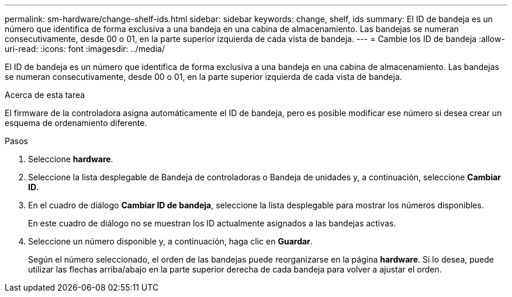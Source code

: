 ---
permalink: sm-hardware/change-shelf-ids.html 
sidebar: sidebar 
keywords: change, shelf, ids 
summary: El ID de bandeja es un número que identifica de forma exclusiva a una bandeja en una cabina de almacenamiento. Las bandejas se numeran consecutivamente, desde 00 o 01, en la parte superior izquierda de cada vista de bandeja. 
---
= Cambie los ID de bandeja
:allow-uri-read: 
:icons: font
:imagesdir: ../media/


[role="lead"]
El ID de bandeja es un número que identifica de forma exclusiva a una bandeja en una cabina de almacenamiento. Las bandejas se numeran consecutivamente, desde 00 o 01, en la parte superior izquierda de cada vista de bandeja.

.Acerca de esta tarea
El firmware de la controladora asigna automáticamente el ID de bandeja, pero es posible modificar ese número si desea crear un esquema de ordenamiento diferente.

.Pasos
. Seleccione *hardware*.
. Seleccione la lista desplegable de Bandeja de controladoras o Bandeja de unidades y, a continuación, seleccione *Cambiar ID*.
. En el cuadro de diálogo *Cambiar ID de bandeja*, seleccione la lista desplegable para mostrar los números disponibles.
+
En este cuadro de diálogo no se muestran los ID actualmente asignados a las bandejas activas.

. Seleccione un número disponible y, a continuación, haga clic en *Guardar*.
+
Según el número seleccionado, el orden de las bandejas puede reorganizarse en la página *hardware*. Si lo desea, puede utilizar las flechas arriba/abajo en la parte superior derecha de cada bandeja para volver a ajustar el orden.


